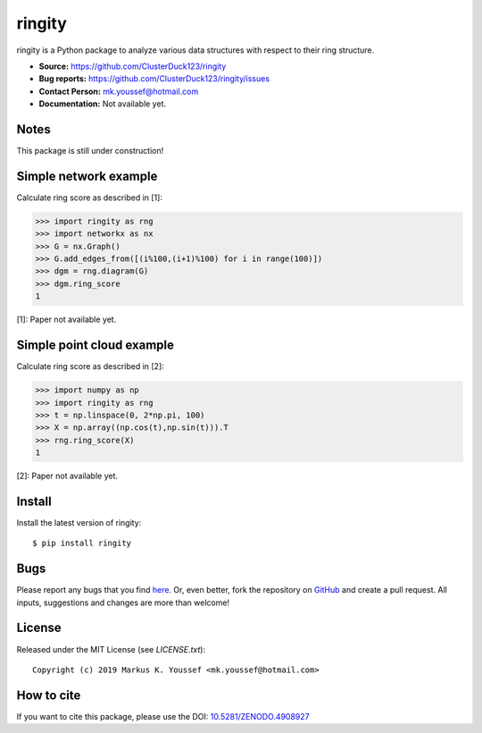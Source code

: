 ringity
=======

|DOI| |license| |version|

ringity is a Python package to analyze various data structures with respect to their ring structure.

- **Source:** https://github.com/ClusterDuck123/ringity
- **Bug reports:** https://github.com/ClusterDuck123/ringity/issues
- **Contact Person:** mk.youssef@hotmail.com
- **Documentation:** Not available yet.

Notes
-----

This package is still under construction!

Simple network example
----------------------

Calculate ring score as described in [1]:

.. code:: python

    >>> import ringity as rng
    >>> import networkx as nx
    >>> G = nx.Graph()
    >>> G.add_edges_from([(i%100,(i+1)%100) for i in range(100)])
    >>> dgm = rng.diagram(G)
    >>> dgm.ring_score
    1

[1]: Paper not available yet.

Simple point cloud example
--------------------------

Calculate ring score as described in [2]:

.. code:: python

    >>> import numpy as np
    >>> import ringity as rng
    >>> t = np.linspace(0, 2*np.pi, 100)
    >>> X = np.array((np.cos(t),np.sin(t))).T
    >>> rng.ring_score(X)
    1
    
[2]: Paper not available yet.

Install
-------

Install the latest version of ringity::

    $ pip install ringity

Bugs
----

Please report any bugs that you find `here <https://github.com/ClusterDuck123/ringity/issues>`_.
Or, even better, fork the repository on `GitHub <https://github.com/ClusterDuck123/ringity/>`_
and create a pull request. All inputs, suggestions and changes are more than welcome!

License
-------

Released under the MIT License (see `LICENSE.txt`)::

   Copyright (c) 2019 Markus K. Youssef <mk.youssef@hotmail.com>

How to cite
-----------

If you want to cite this package, please use the DOI:
`10.5281/ZENODO.4908927 <https://doi.org/10.5281/ZENODO.4908927>`_


.. =================================
..         Badge definitions
.. =================================
.. |DOI| image:: https://img.shields.io/badge/DOI-10.5281%2FZENODO.4908927-orange
   :target: https://zenodo.org/badge/latestdoi/196970975
.. |license| image:: https://img.shields.io/github/license/kiri93/ringity
.. |version| image:: https://img.shields.io/github/v/tag/kiri93/ringity?style=social
